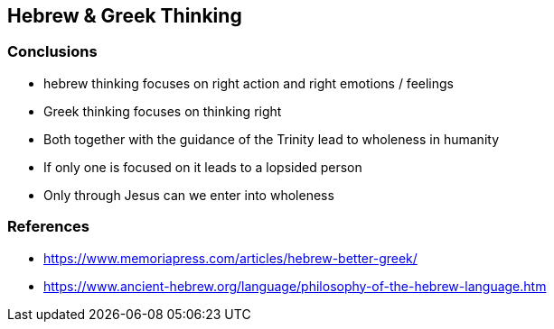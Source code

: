 == Hebrew & Greek Thinking

=== Conclusions
* hebrew thinking focuses on right action and right emotions / feelings
* Greek thinking focuses on thinking right
* Both together with the guidance of the Trinity lead to wholeness in humanity
* If only one is focused on it leads to a lopsided person
* Only through Jesus can we enter into wholeness

=== References
* https://www.memoriapress.com/articles/hebrew-better-greek/
* https://www.ancient-hebrew.org/language/philosophy-of-the-hebrew-language.htm
